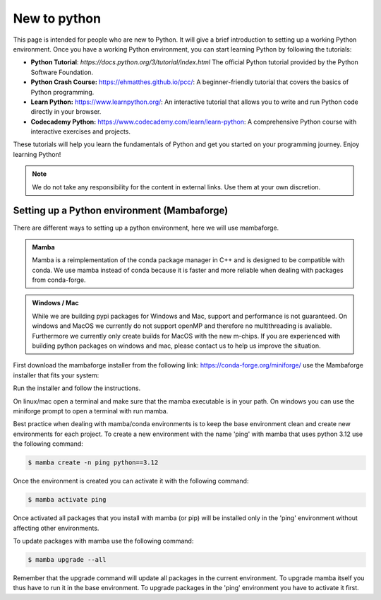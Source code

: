 .. SPDX-FileCopyrightText: 2023 Peter Urban, Ghent University
..
.. SPDX-License-Identifier: MPL-2.0

.. _new_to_python:

New to python
#############

This page is intended for people who are new to Python. It will give a brief
introduction to setting up a working Python environment. Once you have a working
Python environment, you can start learning Python by following the tutorials:

- **Python Tutorial**: `https://docs.python.org/3/tutorial/index.html` The official Python tutorial provided by the Python Software Foundation.
- **Python Crash Course:** https://ehmatthes.github.io/pcc/: A beginner-friendly tutorial that covers the basics of Python programming.
- **Learn Python:** https://www.learnpython.org/: An interactive tutorial that allows you to write and run Python code directly in your browser.
- **Codecademy Python:** https://www.codecademy.com/learn/learn-python: A comprehensive Python course with interactive exercises and projects.

These tutorials will help you learn the fundamentals of Python and get you started on your programming journey. Enjoy learning Python!

.. admonition:: Note
   :class: admonition-note
   
   We do not take any responsibility for the content in external links. Use them at your own discretion.

.. _setting_up_python:

********************************************
Setting up a Python environment (Mambaforge)
********************************************

There are different ways to setting up a python environment, here we will use mambaforge. 

.. admonition:: Mamba
   :class: note

   Mamba is a reimplementation of the conda package manager in C++ and is designed to be compatible with conda.
   We use mamba instead of conda because it is faster and more reliable when dealing with packages from conda-forge.

.. admonition:: Windows / Mac
   :class: note

   While we are building pypi packages for Windows and Mac, support and performance is not guaranteed.
   On windows and MacOS we currently do not support openMP and therefore no multithreading is avaliable.
   Furthermore we currently only create builds for MacOS with the new m-chips.
   If you are experienced with building python packages on windows and mac, please contact us to help us improve the situation.

First download the mambaforge installer from the following link: https://conda-forge.org/miniforge/
use the Mambaforge installer that fits your system:

.. tab-set::

    .. tab-item:: linux
        :sync: key_linux
        
        Chose file: **Mambaforge-<latest version number>-Linux-x86_64.sh**

    .. tab-item:: windows
        :sync: key_windows
        
        Chose file: **Mambaforge-<latest version number>-Windows-x86_64.exe**

    .. tab-item:: macos
        :sync: key_macos
        
        Chose file: **Mambaforge-<latest version number>-MacOSX-arm64.sh**

        .. admonition:: Mac installation
           :class: note

            If installation fails on your mac, navigate to https://github.com/conda-forge/miniforge/releases/ and try the 'Mambaforge-Darwin-arm64.sh' installer.

Run the installer and follow the instructions. 

On linux/mac open a terminal and make sure that the mamba executable is in your path.
On windows you can use the miniforge prompt to open a terminal with run mamba.

Best practice when dealing with mamba/conda environments is to keep the base environment clean and create new environments for each project.
To create a new environment with the name 'ping' with mamba that uses python 3.12 use the following command:

.. code-block:: console

   $ mamba create -n ping python==3.12

Once the environment is created you can activate it with the following command:

.. code-block:: console

   $ mamba activate ping

Once activated all packages that you install with mamba (or pip) will be installed only in the 'ping' environment without affecting other environments.

To update packages with mamba use the following command:

.. code-block:: console

   $ mamba upgrade --all

Remember that the upgrade command will update all packages in the current environment. 
To upgrade mamba itself you thus have to run it in the base environment. To upgrade packages in the 'ping' environment you have to activate it first.
